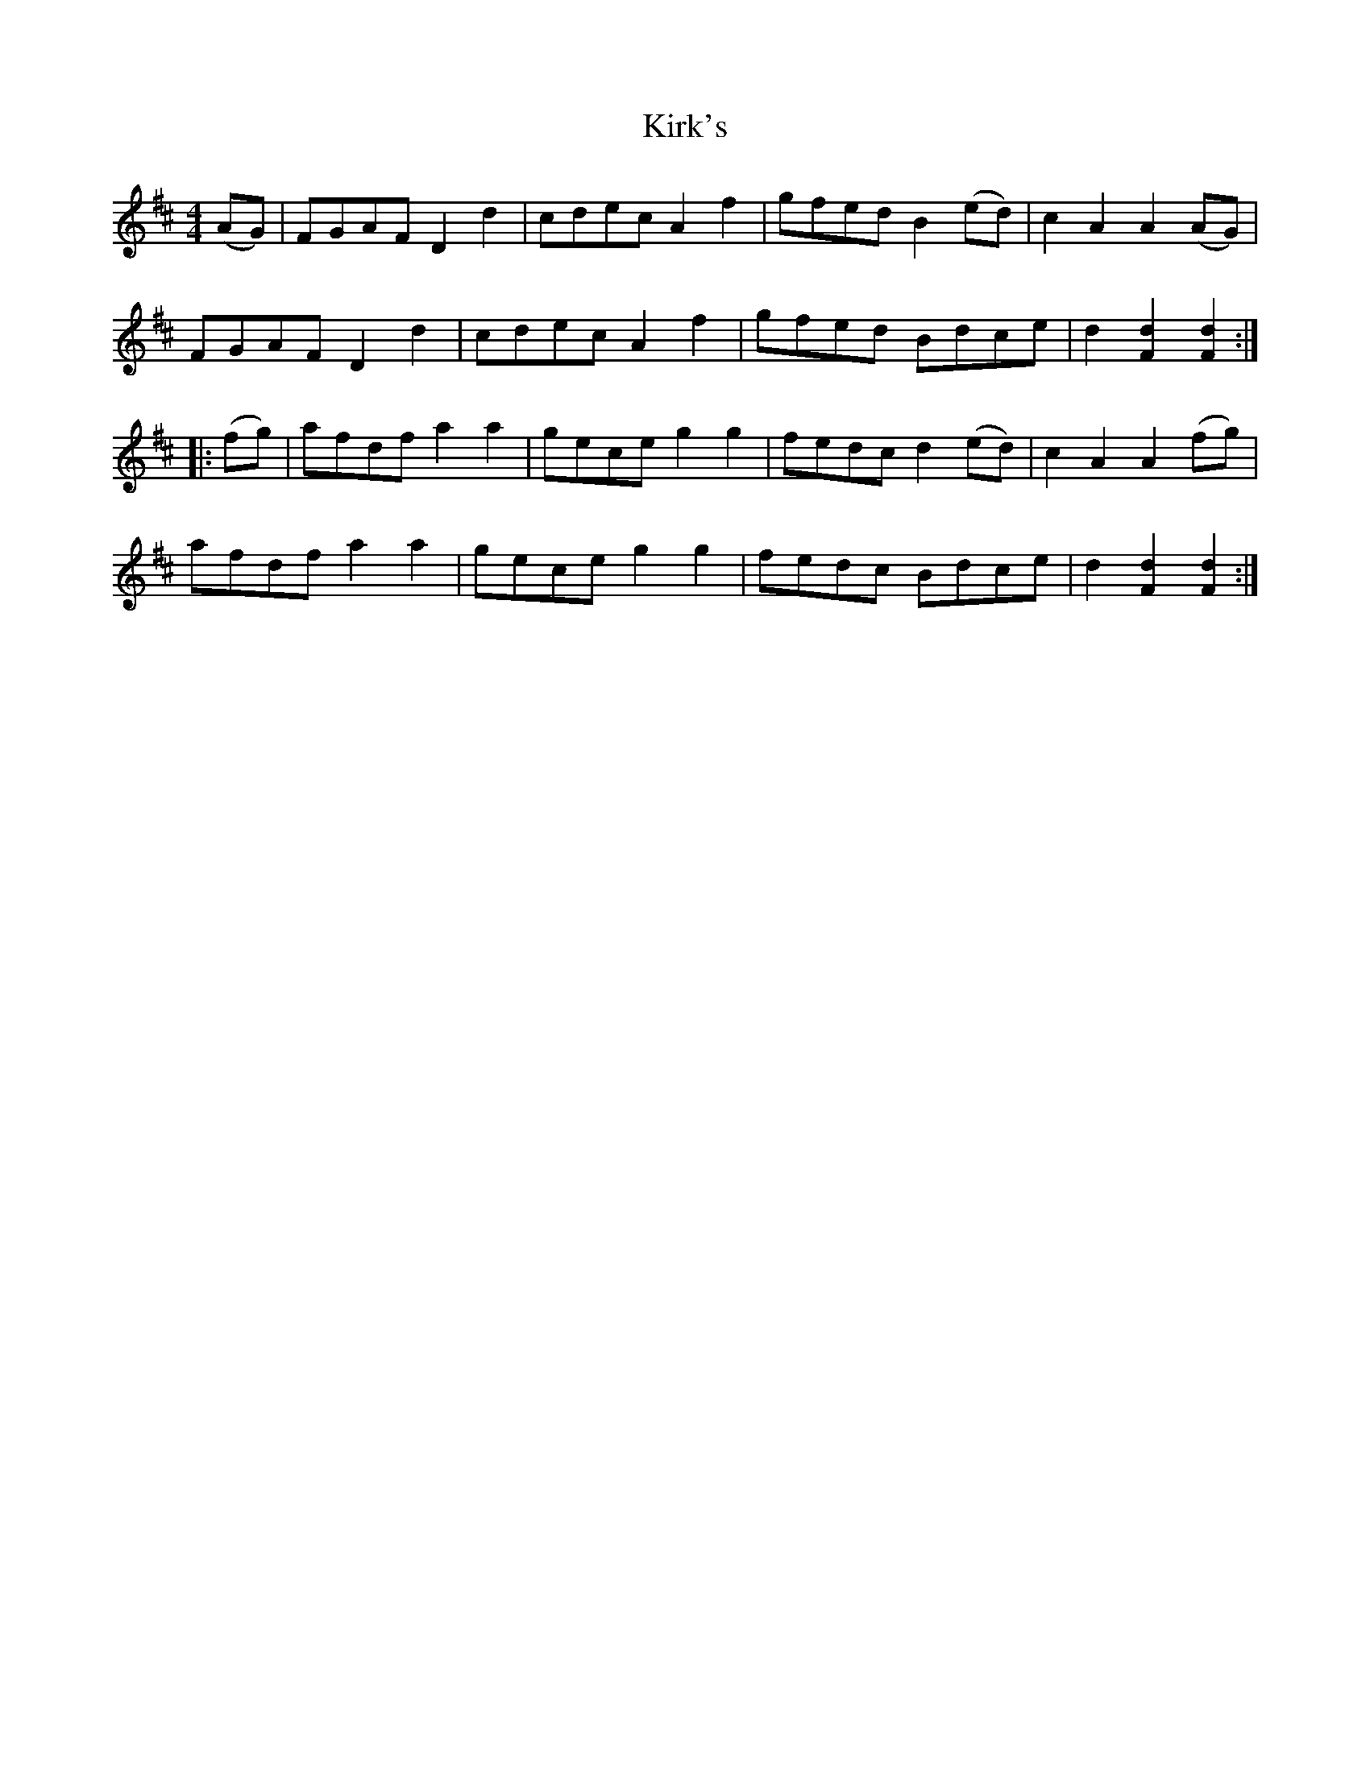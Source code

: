 X: 21842
T: Kirk's
R: hornpipe
M: 4/4
K: Dmajor
(AG)|FGAF D2d2|cdec A2f2|gfed B2 (ed)|c2A2A2 (AG)|
FGAF D2d2|cdec A2f2|gfed Bdce|d2 [F2d2][F2d2]:|
|:(fg)|afdf a2a2|gece g2g2|fedc d2 (ed)|c2A2A2 (fg)|
afdf a2a2|gece g2g2|fedc Bdce|d2 [F2d2][F2d2]:|

